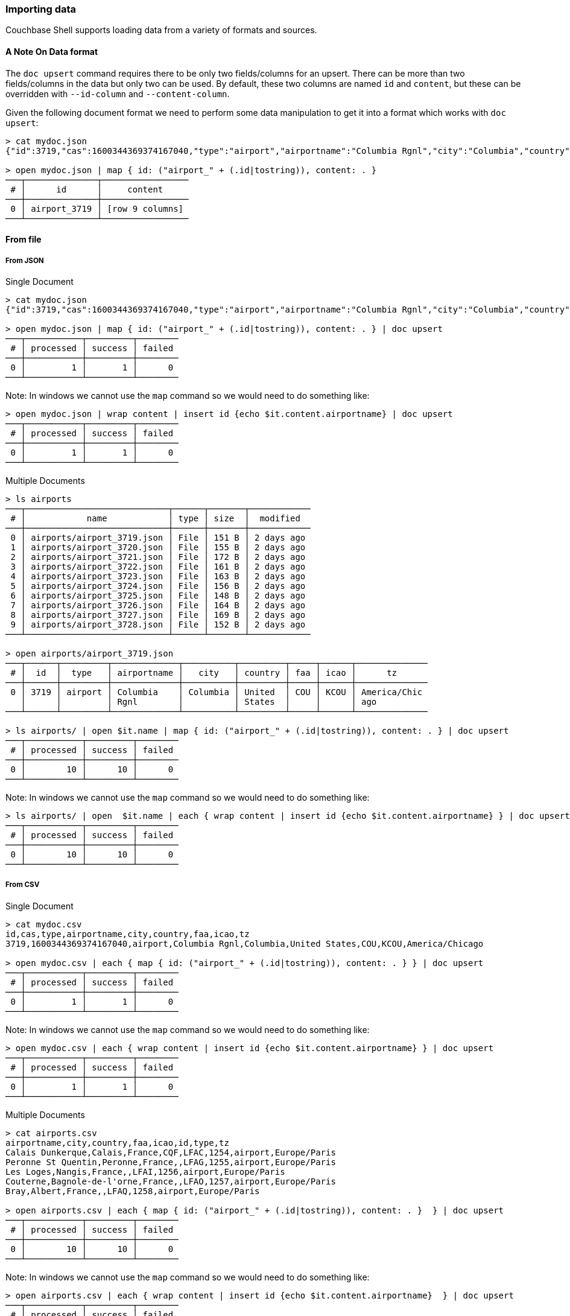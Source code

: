 === Importing data

Couchbase Shell supports loading data from a variety of formats and sources.

==== A Note On Data format

The `doc upsert` command requires there to be only two fields/columns for an upsert.
There can be more than two fields/columns in the data but only two can be used.
By default, these two columns are named `id` and `content`, but these can be overridden with `--id-column` and `--content-column`.

Given the following document format we need to perform some data manipulation to get it into a format which works with `doc upsert`:
```
> cat mydoc.json
{"id":3719,"cas":1600344369374167040,"type":"airport","airportname":"Columbia Rgnl","city":"Columbia","country":"United States","faa":"COU","icao":"KCOU","tz":"America/Chicago"}

> open mydoc.json | map { id: ("airport_" + (.id|tostring)), content: . }
───┬──────────────┬─────────────────
 # │      id      │     content
───┼──────────────┼─────────────────
 0 │ airport_3719 │ [row 9 columns]
───┴──────────────┴─────────────────
```

==== From file

===== From JSON

Single Document
```
> cat mydoc.json
{"id":3719,"cas":1600344369374167040,"type":"airport","airportname":"Columbia Rgnl","city":"Columbia","country":"United States","faa":"COU","icao":"KCOU","tz":"America/Chicago"}

> open mydoc.json | map { id: ("airport_" + (.id|tostring)), content: . } | doc upsert
───┬───────────┬─────────┬────────
 # │ processed │ success │ failed
───┼───────────┼─────────┼────────
 0 │         1 │       1 │      0
───┴───────────┴─────────┴────────
```

Note: In windows we cannot use the `map` command so we would need to do something like:
```
> open mydoc.json | wrap content | insert id {echo $it.content.airportname} | doc upsert
───┬───────────┬─────────┬────────
 # │ processed │ success │ failed
───┼───────────┼─────────┼────────
 0 │         1 │       1 │      0
───┴───────────┴─────────┴────────
```

Multiple Documents
```
> ls airports
───┬────────────────────────────┬──────┬───────┬────────────
 # │            name            │ type │ size  │  modified
───┼────────────────────────────┼──────┼───────┼────────────
 0 │ airports/airport_3719.json │ File │ 151 B │ 2 days ago
 1 │ airports/airport_3720.json │ File │ 155 B │ 2 days ago
 2 │ airports/airport_3721.json │ File │ 172 B │ 2 days ago
 3 │ airports/airport_3722.json │ File │ 161 B │ 2 days ago
 4 │ airports/airport_3723.json │ File │ 163 B │ 2 days ago
 5 │ airports/airport_3724.json │ File │ 156 B │ 2 days ago
 6 │ airports/airport_3725.json │ File │ 148 B │ 2 days ago
 7 │ airports/airport_3726.json │ File │ 164 B │ 2 days ago
 8 │ airports/airport_3727.json │ File │ 169 B │ 2 days ago
 9 │ airports/airport_3728.json │ File │ 152 B │ 2 days ago
───┴────────────────────────────┴──────┴───────┴────────────

> open airports/airport_3719.json
───┬──────┬─────────┬─────────────┬──────────┬─────────┬─────┬──────┬──────────────
 # │  id  │  type   │ airportname │   city   │ country │ faa │ icao │      tz
───┼──────┼─────────┼─────────────┼──────────┼─────────┼─────┼──────┼──────────────
 0 │ 3719 │ airport │ Columbia    │ Columbia │ United  │ COU │ KCOU │ America/Chic
   │      │         │ Rgnl        │          │ States  │     │      │ ago
───┴──────┴─────────┴─────────────┴──────────┴─────────┴─────┴──────┴──────────────

> ls airports/ | open $it.name | map { id: ("airport_" + (.id|tostring)), content: . } | doc upsert
───┬───────────┬─────────┬────────
 # │ processed │ success │ failed
───┼───────────┼─────────┼────────
 0 │        10 │      10 │      0
───┴───────────┴─────────┴────────
```

Note: In windows we cannot use the `map` command so we would need to do something like:
```
> ls airports/ | open  $it.name | each { wrap content | insert id {echo $it.content.airportname} } | doc upsert
───┬───────────┬─────────┬────────
 # │ processed │ success │ failed
───┼───────────┼─────────┼────────
 0 │        10 │      10 │      0
───┴───────────┴─────────┴────────
```


===== From CSV

Single Document
```
> cat mydoc.csv
id,cas,type,airportname,city,country,faa,icao,tz
3719,1600344369374167040,airport,Columbia Rgnl,Columbia,United States,COU,KCOU,America/Chicago

> open mydoc.csv | each { map { id: ("airport_" + (.id|tostring)), content: . } } | doc upsert
───┬───────────┬─────────┬────────
 # │ processed │ success │ failed
───┼───────────┼─────────┼────────
 0 │         1 │       1 │      0
───┴───────────┴─────────┴────────
```

Note: In windows we cannot use the `map` command so we would need to do something like:
```
> open mydoc.csv | each { wrap content | insert id {echo $it.content.airportname} } | doc upsert
───┬───────────┬─────────┬────────
 # │ processed │ success │ failed
───┼───────────┼─────────┼────────
 0 │         1 │       1 │      0
───┴───────────┴─────────┴────────
```

Multiple Documents
```
> cat airports.csv
airportname,city,country,faa,icao,id,type,tz
Calais Dunkerque,Calais,France,CQF,LFAC,1254,airport,Europe/Paris
Peronne St Quentin,Peronne,France,,LFAG,1255,airport,Europe/Paris
Les Loges,Nangis,France,,LFAI,1256,airport,Europe/Paris
Couterne,Bagnole-de-l'orne,France,,LFAO,1257,airport,Europe/Paris
Bray,Albert,France,,LFAQ,1258,airport,Europe/Paris

> open airports.csv | each { map { id: ("airport_" + (.id|tostring)), content: . }  } | doc upsert
───┬───────────┬─────────┬────────
 # │ processed │ success │ failed
───┼───────────┼─────────┼────────
 0 │        10 │      10 │      0
───┴───────────┴─────────┴────────
```

Note: In windows we cannot use the `map` command so we would need to do something like:
```
> open airports.csv | each { wrap content | insert id {echo $it.content.airportname}  } | doc upsert
───┬───────────┬─────────┬────────
 # │ processed │ success │ failed
───┼───────────┼─────────┼────────
 0 │         5 │       5 │      0
───┴───────────┴─────────┴────────
```

==== Faking data
```
> cat user.tera
{
    "id": "{{ uuid() }}",
    "content": {
        "name": "{{ name() }}",
        "username": "{{ userName() }}",
        "email": "{{ safeEmail() }}",
        "last_access": {
            "from": "{{ ipV4() }}"
        }
    }
}

> fake --template user.tera --num-rows 5
───┬──────────────────────────────────────┬───────────────────────────────────────
 # │                  id                  │                content
───┼──────────────────────────────────────┼───────────────────────────────────────
 0 │ 0cabc14a-b9bc-4de9-9caa-6efe23ff350f │ [row email last_access name username]
 1 │ 27f44eef-e4f5-4216-b65a-897ef357753d │ [row email last_access name username]
 2 │ cc24c8cd-9dc6-4767-a627-e2b55c814c62 │ [row email last_access name username]
 3 │ 12ad3953-11cc-43f7-991f-d680d9268357 │ [row email last_access name username]
 4 │ 206194fa-7311-4a2f-a5eb-85d182199d8f │ [row email last_access name username]
───┴──────────────────────────────────────┴───────────────────────────────────────

> fake --template user.tera --num-rows 5 | doc upsert
───┬───────────┬─────────┬────────
 # │ processed │ success │ failed
───┼───────────┼─────────┼────────
 0 │         5 │       5 │      0
───┴───────────┴─────────┴────────
```

==== Modifying data

In some circumstances you may want to modify the data before you import it.
Let's take the example of importing from a csv file but this time the airports.csv file is missing the `type` column but we want to add it to our data:
```
> cat airports.csv
airportname,city,country,faa,icao,id,tz
Calais Dunkerque,Calais,France,CQF,LFAC,1254,Europe/Paris
Peronne St Quentin,Peronne,France,,LFAG,1255,Europe/Paris
Les Loges,Nangis,France,,LFAI,1256,Europe/Paris
Couterne,Bagnole-de-l'orne,France,,LFAO,1257,Europe/Paris
Bray,Albert,France,,LFAQ,1258,Europe/Paris

> open ~/demo/airports.csv | insert type airport
───┬─────────────┬──────────────┬─────────┬─────┬──────┬──────┬──────────────┬─────────
 # │ airportname │     city     │ country │ faa │ icao │  id  │      tz      │  type
───┼─────────────┼──────────────┼─────────┼─────┼──────┼──────┼──────────────┼─────────
 0 │ Calais      │ Calais       │ France  │ CQF │ LFAC │ 1254 │ Europe/Paris │ airport
   │ Dunkerque   │              │         │     │      │      │              │
 1 │ Peronne St  │ Peronne      │ France  │     │ LFAG │ 1255 │ Europe/Paris │ airport
   │ Quentin     │              │         │     │      │      │              │
 2 │ Les Loges   │ Nangis       │ France  │     │ LFAI │ 1256 │ Europe/Paris │ airport
 3 │ Couterne    │ Bagnole-de-l │ France  │     │ LFAO │ 1257 │ Europe/Paris │ airport
   │             │ 'orne        │         │     │      │      │              │
 4 │ Bray        │ Albert       │ France  │     │ LFAQ │ 1258 │ Europe/Paris │ airport
───┴─────────────┴──────────────┴─────────┴─────┴──────┴──────┴──────────────┴─────────
```

We can also add a column based on data from other columns, for instance adding a `type` column which is set to the relevant country:
```
open ~/demo/airports.csv | each { insert type $it.city }
───┬────────────┬────────────┬─────────┬─────┬──────┬──────┬────────────┬────────────
 # │ airportnam │    city    │ country │ faa │ icao │  id  │     tz     │    type
   │     e      │            │         │     │      │      │            │
───┼────────────┼────────────┼─────────┼─────┼──────┼──────┼────────────┼────────────
 0 │ Calais     │ Calais     │ France  │ CQF │ LFAC │ 1254 │ Europe/Par │ Calais
   │ Dunkerque  │            │         │     │      │      │ is         │
 1 │ Peronne St │ Peronne    │ France  │     │ LFAG │ 1255 │ Europe/Par │ Peronne
   │ Quentin    │            │         │     │      │      │ is         │
 2 │ Les Loges  │ Nangis     │ France  │     │ LFAI │ 1256 │ Europe/Par │ Nangis
   │            │            │         │     │      │      │ is         │
 3 │ Couterne   │ Bagnole-de │ France  │     │ LFAO │ 1257 │ Europe/Par │ Bagnole-de
   │            │ -l'orne    │         │     │      │      │ is         │ -l'orne
 4 │ Bray       │ Albert     │ France  │     │ LFAQ │ 1258 │ Europe/Par │ Albert
   │            │            │         │     │      │      │ is         │
───┴────────────┴────────────┴─────────┴─────┴──────┴──────┴────────────┴────────────
```

